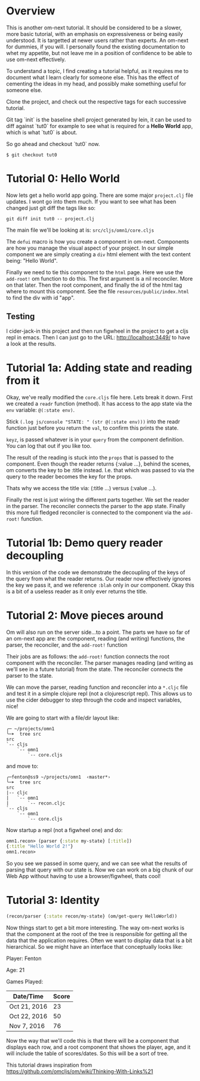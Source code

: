* Overview

This is another om-next tutorial.  It should be considered to be a
slower, more basic tutorial, with an emphasis on expressiveness or
being easily understood.  It is targetted at newer users rather than
experts.  An om-next for dummies, if you will.  I personally found the
existing documentation to whet my appetite, but not leave me in a
position of confidence to be able to use om-next effectively.

To understand a topic, I find creating a tutorial helpful, as it
requires me to document what I learn clearly for someone else.  This
has the effect of cementing the ideas in my head, and possibly make
something useful for someone else.

Clone the project, and check out the respective tags for each
successive tutorial.

Git tag `init` is the baseline shell project generated by lein, it can
be used to diff against `tut0` for example to see what is required
for a *Hello World* app, which is what `tut0` is about.

So go ahead and checkout `tut0` now.

#+BEGIN_SRC shell
$ git checkout tut0
#+END_SRC

* Tutorial 0: Hello World

Now lets get a hello world app going.  There are some major
~project.clj~ file updates.  I wont go into them much.  If you want to
see what has been changed just git diff the tags like so:

#+BEGIN_SRC shell
git diff init tut0 -- project.clj
#+END_SRC

The main file we'll be looking at is: ~src/cljs/omn1/core.cljs~

The ~defui~ macro is how you create a component in om-next.
Components are how you manage the visual aspect of your project.  In
our simple component we are simply creating a ~div~ html element with
the text content being: "Hello World".

Finally we need to tie this component to the ~html~ page.  Here we use
the ~add-root!~ om function to do this.  The first argument is
a nil reconciler.  More on that later.  Then the root component, and
finally the id of the html tag where to mount this component.  See the
file ~resources/public/index.html~ to find the div with id "app".

** Testing

I cider-jack-in this project and then run figwheel in the project to
get a cljs repl in emacs.  Then I can just go to the URL:
http://localhost:3449/ to have a look at the results.

* Tutorial 1a: Adding state and reading from it

Okay, we've really modified the ~core.cljs~ file here.  Lets break it
down.  First we created a ~readr~ function (method).  It has access to
the app state via the ~env~ variable: ~@(:state env)~.

Stick ~(.log js/console "STATE: " (str @(:state env)))~ into the readr
function just before you return the ~val~, to confirm this prints the
state.

~keyz~, is passed whatever is in your ~query~ from the component
definition.  You can log that out if you like too.

The result of the reading is stuck into the ~props~ that is passed to
the component.  Even though the reader returns {:value ...}, behind
the scenes, om converts the key to be :title instead.  I.e. that which
was passed to via the query to the reader becomes the key for the
props.

Thats why we access the title via: (:title ...) versus (:value ...).

Finally the rest is just wiring the different parts together.  We set
the reader in the parser.  The reconciler connects the parser to the
app state.  Finally this more full fledged reconciler is connected to
the component via the ~add-root!~ function.

* Tutorial 1b: Demo query reader decoupling

In this version of the code we demonstrate the decoupling of the keys
of the query from what the reader returns.  Our reader now effectively
ignores the key we pass it, and we reference ~:blah~ only in our
component.  Okay this is a bit of a useless reader as it only ever
returns the title.

* Tutorial 2: Move pieces around

Om will also run on the server side...to a point.  The parts we have
so far of an om-next app are: the component, reading (and writing)
functions, the parser, the reconciler, and the ~add-root!~ function

Their jobs are as follows: the ~add-root!~ function connects the root
component with the reconciler.  The parser manages reading (and
writing as we'll see in a future tutorial) from the state.  The
reconciler connects the parser to the state.

We can move the parser, reading function and reconciler into a
~*.cljc~ file and test it in a simple clojure repl (not a
clojurescript repl).  This allows us to use the cider debugger to step
through the code and inspect variables, nice!

We are going to start with a file/dir layout like:

#+BEGIN_SRC shell
╭─ ~/projects/omn1
╰─➤  tree src
src
`-- cljs
    `-- omn1
        `-- core.cljs
#+END_SRC

and move to:

#+BEGIN_SRC shell
╭─fenton@ss9 ~/projects/omn1  ‹master*› 
╰─➤  tree src
src
|-- cljc
|   `-- omn1
|       `-- recon.cljc
`-- cljs
    `-- omn1
        `-- core.cljs
#+END_SRC

Now startup a repl (not a figwheel one) and do:

#+BEGIN_SRC clojure
omn1.recon> (parser {:state my-state} [:title])
{:title "Hello World 2!"}
omn1.recon> 
#+END_SRC

So you see we passed in some query, and we can see what the results of
parsing that query with our state is.  Now we can work on a big chunk
of our Web App without having to use a browser/figwheel, thats cool!

* Tutorial 3: Identity

#+BEGIN_SRC clojure
(recon/parser {:state recon/my-state} (om/get-query HelloWorld))
#+END_SRC 

Now things start to get a bit more interesting.  The way om-next works
is that the component at the root of the tree is responsible for
getting all the data that the application requires.  Often we want to
display data that is a bit hierarchical.  So we might have an
interface that conceptually looks like:

Player: Fenton

Age: 21

Games Played:

| Date/Time    | Score |
|--------------+-------|
| Oct 21, 2016 |    23 |
| Oct 22, 2016 |    50 |
| Nov 7, 2016  |    76 |


Now the way that we'll code this is that there will be a component
that displays each row, and a root component that shows the player,
age, and it will include the table of scores/dates.  So this will be a
sort of tree.

This tutorial draws inspiration from
https://github.com/omcljs/om/wiki/Thinking-With-Links%21


